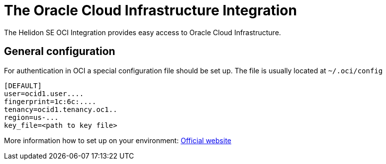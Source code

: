 ///////////////////////////////////////////////////////////////////////////////

    Copyright (c) 2021 Oracle and/or its affiliates.

    Licensed under the Apache License, Version 2.0 (the "License");
    you may not use this file except in compliance with the License.
    You may obtain a copy of the License at

        http://www.apache.org/licenses/LICENSE-2.0

    Unless required by applicable law or agreed to in writing, software
    distributed under the License is distributed on an "AS IS" BASIS,
    WITHOUT WARRANTIES OR CONDITIONS OF ANY KIND, either express or implied.
    See the License for the specific language governing permissions and
    limitations under the License.

///////////////////////////////////////////////////////////////////////////////

:javadoc-base-url-api: {javadoc-base-url}io.helidon.config/io/helidon/oci

= The Oracle Cloud Infrastructure Integration
:h1Prefix: SE
:description: Helidon OCI Integration
:keywords: oci
:common-deps-page-prefix-inc: ../../shared/dependencies/common_shared.adoc
:feature-name: OCI Integration

The Helidon SE OCI Integration provides easy access to Oracle Cloud Infrastructure.

== General configuration

For authentication in OCI a special configuration file should be set up. The file is usually located at `~/.oci/config`

[source,properties]
----
[DEFAULT]
user=ocid1.user....
fingerprint=1c:6c:....
tenancy=ocid1.tenancy.oc1..
region=us-...
key_file=<path to key file>
----

More information how to set up on your environment: https://docs.oracle.com/en-us/iaas/Content/API/Concepts/sdkconfig.htm#SDK_and_CLI_Configuration_File[Official website]